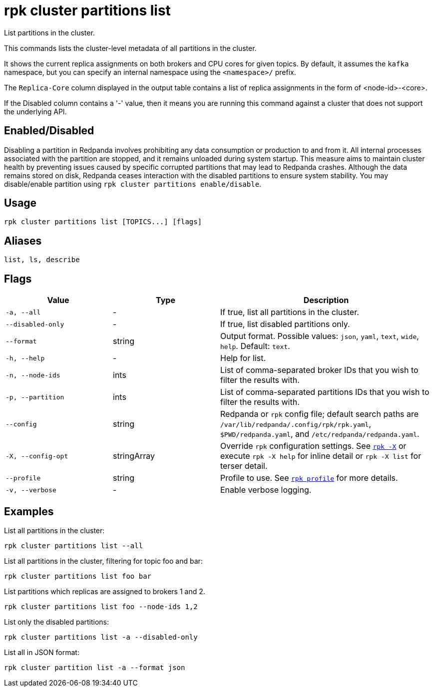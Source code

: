 = rpk cluster partitions list

List partitions in the cluster.

This commands lists the cluster-level metadata of all partitions in the cluster.

It shows the current replica assignments on both brokers and CPU cores for given topics. By default, it assumes the `kafka` namespace, but you can specify an internal namespace using the `<namespace>/` prefix.

The `Replica-Core` column displayed in the output table contains a list of replica assignments in the form of <node-id>-<core>.

If the Disabled column contains a '-' value, then it means you are running this command against a cluster that does not support the underlying API.

== Enabled/Disabled


Disabling a partition in Redpanda involves prohibiting any data consumption or production to and from it. All internal processes associated with the partition are stopped, and it remains unloaded during system startup. This measure aims to maintain cluster health by preventing issues caused by specific corrupted partitions that may lead to Redpanda crashes. Although the data remains stored on disk, Redpanda ceases interaction with the disabled partitions to ensure system stability. You may disable/enable partition using `rpk cluster partitions enable/disable`.	

== Usage

[,bash]
----
rpk cluster partitions list [TOPICS...] [flags]
----

== Aliases

[,bash]
----
list, ls, describe
----

== Flags

[cols="1m,1a,2a"]
|===
|*Value* |*Type* |*Description*

|-a, --all |- |If true, list all partitions in the cluster.

|--disabled-only |- |If true, list disabled partitions only.

|--format |string |Output format. Possible values: `json`, `yaml`, `text`, `wide`, `help`. Default: `text`.

|-h, --help |- |Help for list.

|-n, --node-ids |ints |List of comma-separated broker IDs that you wish to filter the results with.

|-p, --partition |ints |List of comma-separated partitions IDs that you wish to filter the results with.

|--config |string |Redpanda or `rpk` config file; default search paths are `/var/lib/redpanda/.config/rpk/rpk.yaml`, `$PWD/redpanda.yaml`, and `/etc/redpanda/redpanda.yaml`.


|-X, --config-opt |stringArray |Override `rpk` configuration settings. See xref:reference:rpk/rpk-x-options.adoc[`rpk -X`] or execute `rpk -X help` for inline detail or `rpk -X list` for terser detail.

|--profile |string |Profile to use. See xref:reference:rpk/rpk-profile.adoc[`rpk profile`] for more details.

|-v, --verbose |- |Enable verbose logging.
|===


== Examples

List all partitions in the cluster:

[,bash]
----
rpk cluster partitions list --all
----

List all partitions in the cluster, filtering for topic foo and bar:

[,bash]
----
rpk cluster partitions list foo bar
----

List partitions which replicas are assigned to brokers 1 and 2.

[,bash]
----
rpk cluster partitions list foo --node-ids 1,2
----

List only the disabled partitions:

[,bash]
----
rpk cluster partitions list -a --disabled-only
----

List all in JSON format:

[,bash]
----
rpk cluster partition list -a --format json
----